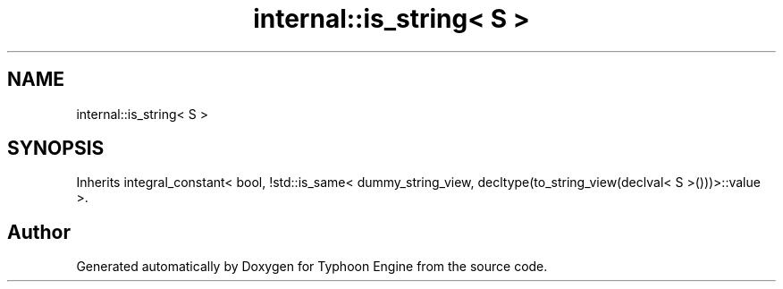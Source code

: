 .TH "internal::is_string< S >" 3 "Sat Jul 20 2019" "Version 0.1" "Typhoon Engine" \" -*- nroff -*-
.ad l
.nh
.SH NAME
internal::is_string< S >
.SH SYNOPSIS
.br
.PP
.PP
Inherits integral_constant< bool, !std::is_same< dummy_string_view, decltype(to_string_view(declval< S >()))>::value >\&.

.SH "Author"
.PP 
Generated automatically by Doxygen for Typhoon Engine from the source code\&.
